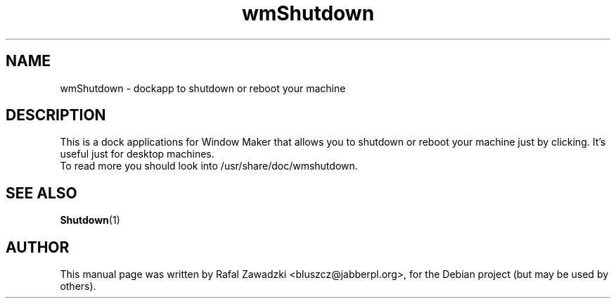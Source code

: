 .\"                                      Hey, EMACS: -*- nroff -*-
.\" First parameter, NAME, should be all caps
.\" Second parameter, SECTION, should be 1-8, maybe w/ subsection
.\" other parameters are allowed: see man(7), man(1)
.TH wmShutdown 1 "jun 01, 2004"
.\" Please adjust this date whenever revising the manpage.
.\"
.\" Some roff macros, for reference:
.\" .nh        disable hyphenation
.\" .hy        enable hyphenation
.\" .ad l      left justify
.\" .ad b      justify to both left and right margins
.\" .nf        disable filling
.\" .fi        enable filling
.\" .br        insert line break
.\" .sp <n>    insert n+1 empty lines
.\" for manpage-specific macros, see man(7)
.SH NAME
wmShutdown \- dockapp to shutdown or reboot your machine
.SH DESCRIPTION
This is a dock applications for Window Maker that allows 
you to shutdown or reboot your machine just by clicking.
It's useful just for desktop machines.
.br
To read more you should look into /usr/share/doc/wmshutdown.
.SH SEE ALSO
.BR Shutdown (1)
.SH AUTHOR
This manual page was written by Rafal Zawadzki <bluszcz@jabberpl.org>,
for the Debian project (but may be used by others).
